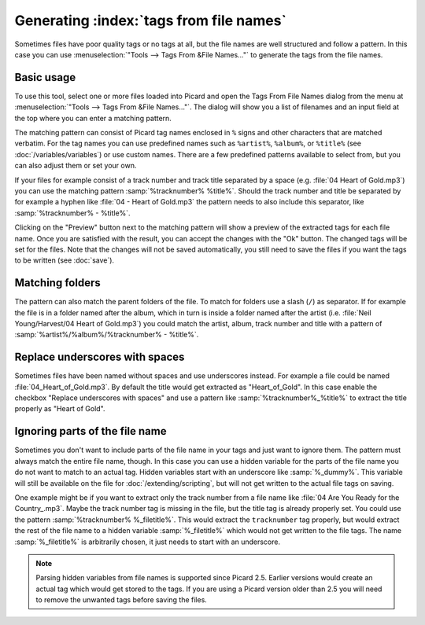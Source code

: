 .. MusicBrainz Picard Documentation Project

Generating :index:`tags from file names`
=========================================

Sometimes files have poor quality tags or no tags at all, but the file names are well structured and
follow a pattern. In this case you can use :menuselection:`"Tools --> Tags From &File Names..."` to
generate the tags from the file names.


Basic usage
-----------

To use this tool, select one or more files loaded into Picard and open the Tags From File Names
dialog from the menu at :menuselection:`"Tools --> Tags From &File Names..."`.  The dialog will
show you a list of filenames and an input field at the top where you can enter a matching pattern.

.. image:: images/tags_from_file_names_1.png
   :width: 100 %

The matching pattern can consist of Picard tag names enclosed in ``%`` signs and other characters
that are matched verbatim.  For the tag names you can use predefined names such as ``%artist%``,
``%album%``, or ``%title%`` (see :doc:`/variables/variables`) or use custom names.  There are a
few predefined patterns available to select from, but you can also adjust them or set your own.

If your files for example consist of a track number and track title separated by a space
(e.g. :file:`04 Heart of Gold.mp3`) you can use the matching pattern :samp:`%tracknumber% %title%`.
Should the track number and title be separated by for example a hyphen like :file:`04 - Heart of Gold.mp3`
the pattern needs to also include this separator, like :samp:`%tracknumber% - %title%`.

Clicking on the "Preview" button next to the matching pattern will show a preview of the extracted
tags for each file name.  Once you are satisfied with the result, you can accept the changes with
the "Ok" button.  The changed tags will be set for the files.  Note that the changes will not be
saved automatically, you still need to save the files if you want the tags to be written
(see :doc:`save`).


Matching folders
----------------

The pattern can also match the parent folders of the file. To match for folders use a slash (``/``)
as separator.  If for example the file is in a folder named after the album, which in turn is
inside a folder named after the artist (i.e. :file:`Neil Young/Harvest/04 Heart of Gold.mp3`) you
could match the artist, album, track number and title with a pattern of
:samp:`%artist%/%album%/%tracknumber% - %title%`.

.. image:: images/tags_from_file_names_2.png
   :width: 100 %


Replace underscores with spaces
-------------------------------

Sometimes files have been named without spaces and use underscores instead.  For example a file
could be named :file:`04_Heart_of_Gold.mp3`.  By default the title would get extracted as
"Heart_of_Gold".  In this case enable the checkbox "Replace underscores with spaces" and use a
pattern like :samp:`%tracknumber%_%title%` to extract the title properly as "Heart of Gold".


Ignoring parts of the file name
-------------------------------

Sometimes you don't want to include parts of the file name in your tags and just want to ignore them.
The pattern must always match the entire file name, though.  In this case you can use a hidden
variable for the parts of the file name you do not want to match to an actual tag.  Hidden variables
start with an underscore like :samp:`%_dummy%`.  This variable will still be available on the file
for :doc:`/extending/scripting`, but will not get written to the actual file tags on saving.

One example might be if you want to extract only the track number from a file name like
:file:`04 Are You Ready for the Country_.mp3`.  Maybe the track number tag is missing in the file,
but the title tag is already properly set.  You could use the pattern :samp:`%tracknumber% %_filetitle%`.
This would extract the ``tracknumber`` tag properly, but would extract the rest of the file name
to a hidden variable :samp:`%_filetitle%` which would not get written to the file tags. The name
:samp:`%_filetitle%` is arbitrarily chosen, it just needs to start with an underscore.

.. note::

   Parsing hidden variables from file names is supported since Picard 2.5.  Earlier versions
   would create an actual tag which would get stored to the tags.  If you are using a Picard
   version older than 2.5 you will need to remove the unwanted tags before saving the files.

.. raw:: latex

   \clearpage
